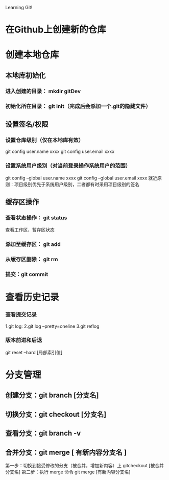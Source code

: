 Learning Git!
* 在Github上创建新的仓库
* 创建本地仓库
** 本地库初始化
*** 进入创建的目录： mkdir gitDev
*** 初始化所在目录： git init（完成后会添加一个.git的隐藏文件）
** 设置签名/权限
*** 设置仓库级别（仅在本地库有效）
    git config user.name xxxx
    git config user.email xxxx
*** 设置系统用户级别（对当前登录操作系统用户的范围）
    git config --global user.name xxxx
    git config --global user.email xxxx
    就近原则：项目级别优先于系统用户级别，二者都有时采用项目级别的签名
** 缓存区操作
*** 查看状态操作： git status
   查看工作区、暂存区状态
*** 添加至缓存区： git add
*** 从缓存区删除： git rm
*** 提交：git commit
* 查看历史记录
*** 查看提交记录
    1.git log:
    2.git log --pretty=oneline
    3.git reflog
*** 版本前进和后退
    git reset --hard [局部索引值] 
* 分支管理
** 创建分支：git branch [分支名]
** 切换分支：git checkout [分支名]
** 查看分支：git branch -v 
** 合并分支：git merge [ 有新内容分支名 ]
   第一步：切换到接受修改的分支（被合并，增加新内容）上 gitcheckout [被合并分支名]
   第二步：执行 merge 命令 git merge [有新内容分支名]
